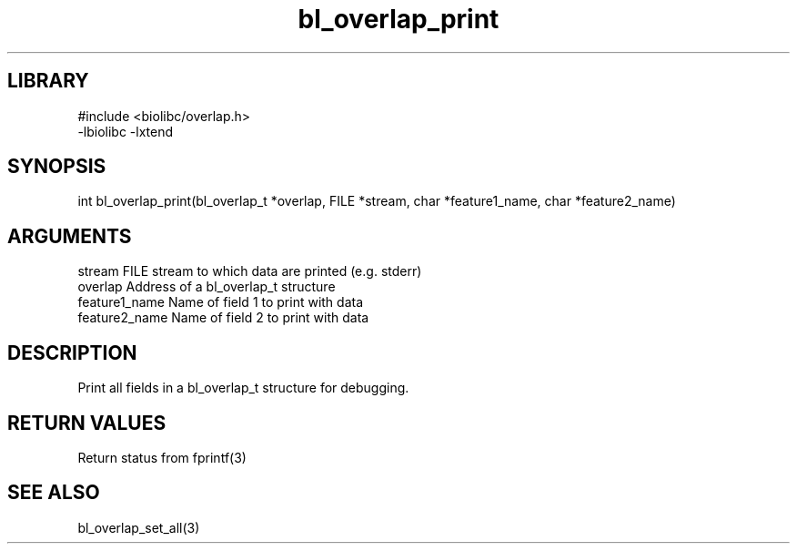 \" Generated by c2man from bl_overlap_print.c
.TH bl_overlap_print 3

.SH LIBRARY
\" Indicate #includes, library name, -L and -l flags
.nf
.na
#include <biolibc/overlap.h>
-lbiolibc -lxtend
.ad
.fi

\" Convention:
\" Underline anything that is typed verbatim - commands, etc.
.SH SYNOPSIS
.PP
int     bl_overlap_print(bl_overlap_t *overlap, FILE *stream,
char *feature1_name, char *feature2_name)

.SH ARGUMENTS
.nf
.na
stream      FILE stream to which data are printed (e.g. stderr)
overlap     Address of a bl_overlap_t structure
feature1_name     Name of field 1 to print with data
feature2_name     Name of field 2 to print with data
.ad
.fi

.SH DESCRIPTION

Print all fields in a bl_overlap_t structure for debugging.

.SH RETURN VALUES

Return status from fprintf(3)

.SH SEE ALSO

bl_overlap_set_all(3)


